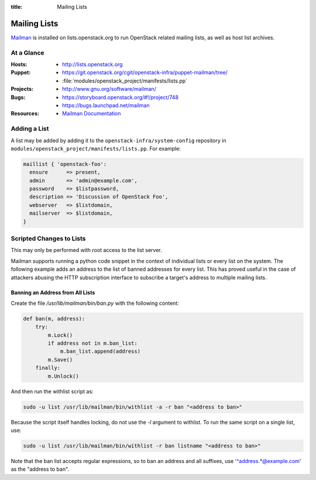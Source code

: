 :title: Mailing Lists

.. _lists:

Mailing Lists
#############

`Mailman <http://www.gnu.org/software/mailman/>`_ is installed on
lists.openstack.org to run OpenStack related mailing lists, as well as
host list archives.

At a Glance
===========

:Hosts:
  * http://lists.openstack.org
:Puppet:
  * https://git.openstack.org/cgit/openstack-infra/puppet-mailman/tree/
  * :file:`modules/openstack_project/manifests/lists.pp`
:Projects:
  * http://www.gnu.org/software/mailman/
:Bugs:
  * https://storyboard.openstack.org/#!/project/748
  * https://bugs.launchpad.net/mailman
:Resources:
  * `Mailman Documentation <http://www.gnu.org/software/mailman/docs.html>`_

Adding a List
=============

A list may be added by adding it to the ``openstack-infra/system-config``
repository in ``modules/openstack_project/manifests/lists.pp``.  For
example:

.. code-block:: ruby

  maillist { 'openstack-foo':
    ensure      => present,
    admin       => 'admin@example.com',
    password    => $listpassword,
    description => 'Discussion of OpenStack Foo',
    webserver   => $listdomain,
    mailserver  => $listdomain,
  }

Scripted Changes to Lists
=========================

This may only be performed with root access to the list server.

Mailman supports running a python code snippet in the context of
individual lists or every list on the system.  The following example
adds an address to the list of banned addresses for every list.  This
has proved useful in the case of attackers abusing the HTTP
subscription interface to subscribe a target's address to multiple
mailing lists.

Banning an Address from All Lists
---------------------------------

Create the file `/usr/lib/mailman/bin/ban.py` with the following
content:

.. code-block:: python

  def ban(m, address):
      try:
          m.Lock()
          if address not in m.ban_list:
              m.ban_list.append(address)
          m.Save()
      finally:
          m.Unlock()

And then run the withlist script as:

.. code-block:: bash

  sudo -u list /usr/lib/mailman/bin/withlist -a -r ban "<address to ban>"

Because the script itself handles locking, do not use the `-l`
argument to withlist.  To run the same script on a single list, use:

.. code-block:: bash

  sudo -u list /usr/lib/mailman/bin/withlist -r ban listname "<address to ban>"

Note that the ban list accepts regular expressions, so to ban an
address and all suffixes, use '^address.*@example.com' as the "address
to ban".

